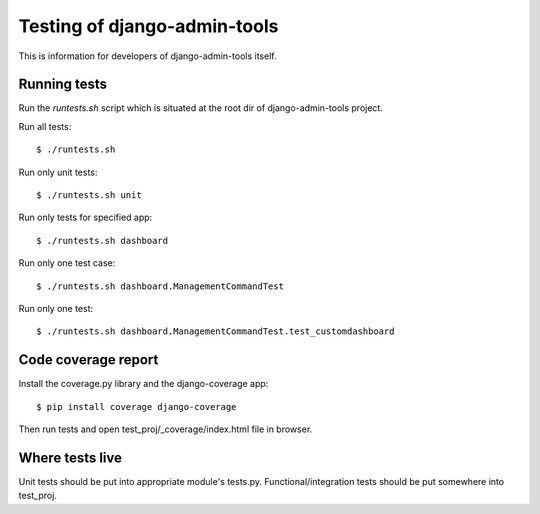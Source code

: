 .. _testing:

Testing of django-admin-tools
=============================

This is information for developers of django-admin-tools itself.

Running tests
-------------
Run the `runtests.sh` script which is situated at the root dir of
django-admin-tools project.

Run all tests::

    $ ./runtests.sh

Run only unit tests::

    $ ./runtests.sh unit

Run only tests for specified app::

    $ ./runtests.sh dashboard

Run only one test case::

    $ ./runtests.sh dashboard.ManagementCommandTest

Run only one test::

    $ ./runtests.sh dashboard.ManagementCommandTest.test_customdashboard


Code coverage report
--------------------
Install the coverage.py library and the django-coverage app::

    $ pip install coverage django-coverage

Then run tests and open test_proj/_coverage/index.html file in browser.


Where tests live
----------------
Unit tests should be put into appropriate module's tests.py.
Functional/integration tests should be put somewhere into test_proj.
